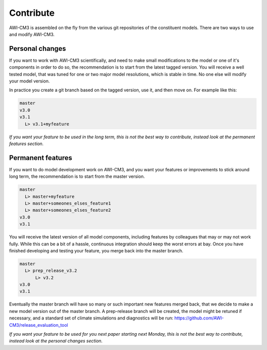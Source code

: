 .. _chap_contribute

Contribute
**********

AWI-CM3 is assembled on the fly from the various git repositories of the constituent models. There are two ways to use and modify AWI-CM3.

Personal changes
----------------
If you want to work with AWI-CM3 scientifically, and need to make small modifications to the model or one of it's components in order to do so, the recommendation is to start from the latest tagged version. You will receive a well tested model, that was tuned for one or two major model resolutions, which is stable in time. No one else will modify your model version. 

In practice you create a git branch based on the tagged version, use it, and then move on. For example like this:

.. code-block:: Bash
   
  master
  v3.0
  v3.1
    L> v3.1+myfeature


*If you want your feature to be used in the long term, this is not the best way to contribute, instead look at the permanent features section.*

Permanent features
-----------------

If you want to do model development work on AWI-CM3, and you want your features or improvements to stick around long term, the recommendation is to start from the master version. 

.. code-block:: Bash
   
  master
    L> master+myfeature
    L> master+someones_elses_feature1
    L> master+someones_elses_feature2
  v3.0
  v3.1

You will receive the latest version of all model components, including features by colleagues that may or may not work fully. While this can be a bit of a hassle, continuous integration should keep the worst errors at bay. Once you have finished developing and testing your feature, you merge back into the master branch. 

.. code-block:: Bash
   
  master
    L> prep_release_v3.2
        L> v3.2
  v3.0
  v3.1
  
Eventually the master branch will have so many or such important new features merged back, that we decide to make a new model version out of the master branch. A prep-release branch will be created, the model might be retuned if necessary, and a standard set of climate simulations and diagnostics will be run: https://github.com/AWI-CM3/release_evaluation_tool
  
*If you want your feature to be used for you next paper starting next Monday, this is not the best way to contribute, instead look at the personal changes section.*
